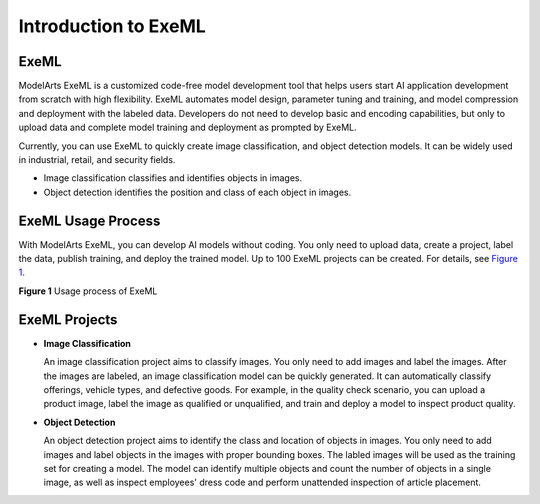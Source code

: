 Introduction to ExeML
=====================

ExeML
-----

ModelArts ExeML is a customized code-free model development tool that helps users start AI application development from scratch with high flexibility. ExeML automates model design, parameter tuning and training, and model compression and deployment with the labeled data. Developers do not need to develop basic and encoding capabilities, but only to upload data and complete model training and deployment as prompted by ExeML.

Currently, you can use ExeML to quickly create image classification, and object detection models. It can be widely used in industrial, retail, and security fields.

-  Image classification classifies and identifies objects in images.
-  Object detection identifies the position and class of each object in images.

ExeML Usage Process
-------------------

With ModelArts ExeML, you can develop AI models without coding. You only need to upload data, create a project, label the data, publish training, and deploy the trained model. Up to 100 ExeML projects can be created. For details, see `Figure 1 <#modelarts_21_0001__en-us_topic_0284258830_en-us_topic_0169445434_fig3917183328>`__.

| **Figure 1** Usage process of ExeML
| |image1|

ExeML Projects
--------------

-  **Image Classification**

   An image classification project aims to classify images. You only need to add images and label the images. After the images are labeled, an image classification model can be quickly generated. It can automatically classify offerings, vehicle types, and defective goods. For example, in the quality check scenario, you can upload a product image, label the image as qualified or unqualified, and train and deploy a model to inspect product quality.

-  **Object Detection**

   An object detection project aims to identify the class and location of objects in images. You only need to add images and label objects in the images with proper bounding boxes. The labled images will be used as the training set for creating a model. The model can identify multiple objects and count the number of objects in a single image, as well as inspect employees' dress code and perform unattended inspection of article placement.



.. |image1| image:: /_static/images/en-us_image_0000001110921482.png

